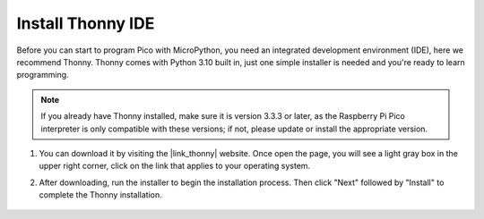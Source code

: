 .. _thonny_ide:

Install Thonny IDE
=======================================

Before you can start to program Pico with MicroPython, you need an integrated development environment (IDE), here we recommend Thonny. Thonny comes with Python 3.10 built in, just one simple installer is needed and you're ready to learn programming.


.. note::

    If you already have Thonny installed, make sure it is version 3.3.3 or later, as the Raspberry Pi Pico interpreter is only compatible with these versions; if not, please update or install the appropriate version.

#. You can download it by visiting the |link_thonny| website. Once open the page, you will see a light gray box in the upper right corner, click on the link that applies to your operating system.

   .. image:: img/download_thonny.png

#. After downloading, run the installer to begin the installation process. Then click "Next" followed by "Install" to complete the Thonny installation.

    .. image:: img/install_thonny6.png
